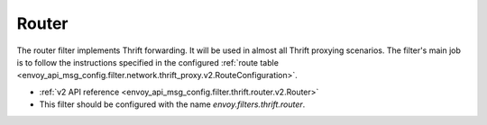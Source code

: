 .. _config_thrift_filters_router:

Router
======

The router filter implements Thrift forwarding. It will be used in almost all Thrift proxying
scenarios. The filter's main job is to follow the instructions specified in the configured
:ref:`route table <envoy_api_msg_config.filter.network.thrift_proxy.v2.RouteConfiguration>`.

* :ref:`v2 API reference <envoy_api_msg_config.filter.thrift.router.v2.Router>`
* This filter should be configured with the name *envoy.filters.thrift.router*.
